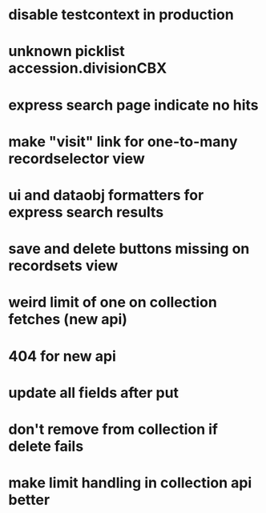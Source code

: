 * disable testcontext in production
* unknown picklist accession.divisionCBX
* express search page indicate no hits
* make "visit" link for one-to-many recordselector view
* ui and dataobj formatters for express search results
* save and delete buttons missing on recordsets view
* weird limit of one on collection fetches (new api)
* 404 for new api
* update all fields after put
* don't remove from collection if delete fails
* make limit handling in collection api better
